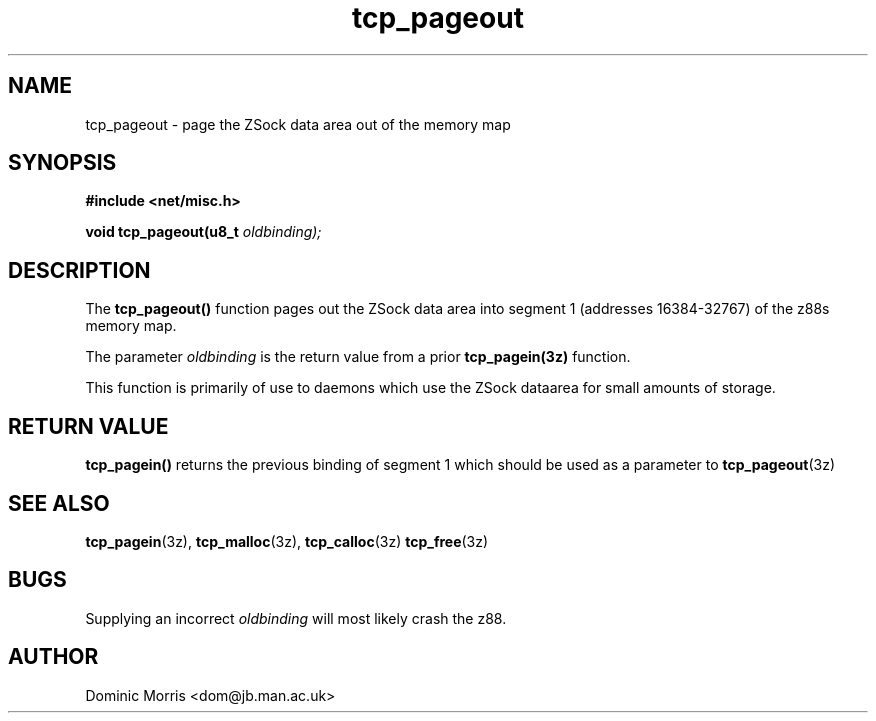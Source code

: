 .TH tcp_pageout 3z "18 February 2000" ""  "z88dk Programmer's Manual"
.SH NAME
tcp_pageout \- page the ZSock data area out of the memory map
.SH SYNOPSIS
.nf
.B #include <net/misc.h>
.sp
.BI "void tcp_pageout(u8_t "oldbinding);
.fi
.SH DESCRIPTION
The \fBtcp_pageout()\fP function pages out the ZSock data area into segment
1 (addresses 16384-32767) of the z88s memory map.
.PP
The parameter \fIoldbinding\fP is the return value from a prior
\fBtcp_pagein(3z)\fP function.
.PP
This function is primarily of use to daemons which use the ZSock dataarea
for small amounts of storage.

.SH "RETURN VALUE"
\fBtcp_pagein()\fP returns the previous binding of segment 1 which should
be used as a parameter to \fBtcp_pageout\fP(3z)

.SH "SEE ALSO"
.BR tcp_pagein "(3z), " tcp_malloc (3z), " tcp_calloc"(3z)
.BR tcp_free "(3z)"

.SH BUGS
Supplying an incorrect \fIoldbinding\fP will most likely crash the z88.

.SH AUTHOR
Dominic Morris <dom@jb.man.ac.uk>

